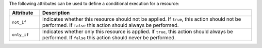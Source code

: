 .. The contents of this file are included in multiple topics.
.. This file should not be changed in a way that hinders its ability to appear in multiple documentation sets.

The following attributes can be used to define a conditional execution for a resource:

.. list-table::
   :widths: 60 420
   :header-rows: 1

   * - Attribute
     - Description
   * - ``not_if``
     - Indicates whether this resource should not be applied. If ``true``, this action should not be performed. If ``false`` this action should always be performed.
   * - ``only_if``
     - Indicates whether only this resource is applied. If ``true``, this action should always be performed. If ``false`` this action should never be performed.